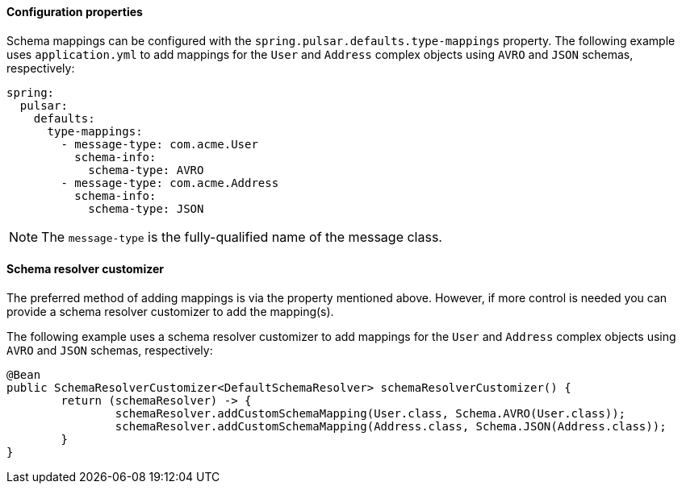 ==== Configuration properties
Schema mappings can be configured with the `spring.pulsar.defaults.type-mappings` property.
The following example uses `application.yml` to add mappings for the `User` and `Address` complex objects using `AVRO` and `JSON` schemas, respectively:

[source,yaml,indent=0,subs="verbatim"]
----
spring:
  pulsar:
    defaults:
      type-mappings:
        - message-type: com.acme.User
          schema-info:
            schema-type: AVRO
        - message-type: com.acme.Address
          schema-info:
            schema-type: JSON
----

NOTE: The `message-type` is the fully-qualified name of the message class.

==== Schema resolver customizer
The preferred method of adding mappings is via the property mentioned above.
However, if more control is needed you can provide a schema resolver customizer to add the mapping(s).

The following example uses a schema resolver customizer to add mappings for the `User` and `Address` complex objects using `AVRO` and `JSON` schemas, respectively:

[source, java]
----
@Bean
public SchemaResolverCustomizer<DefaultSchemaResolver> schemaResolverCustomizer() {
	return (schemaResolver) -> {
		schemaResolver.addCustomSchemaMapping(User.class, Schema.AVRO(User.class));
		schemaResolver.addCustomSchemaMapping(Address.class, Schema.JSON(Address.class));
	}
}
----
